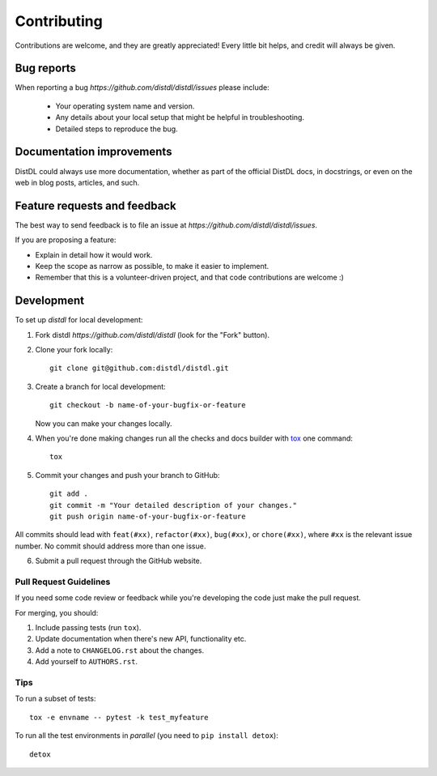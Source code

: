 ============
Contributing
============

Contributions are welcome, and they are greatly appreciated! Every
little bit helps, and credit will always be given.

Bug reports
===========

When reporting a bug `https://github.com/distdl/distdl/issues` please include:

    * Your operating system name and version.
    * Any details about your local setup that might be helpful in troubleshooting.
    * Detailed steps to reproduce the bug.

Documentation improvements
==========================

DistDL could always use more documentation, whether as part of the
official DistDL docs, in docstrings, or even on the web in blog posts,
articles, and such.

Feature requests and feedback
=============================

The best way to send feedback is to file an issue at `https://github.com/distdl/distdl/issues`.

If you are proposing a feature:

* Explain in detail how it would work.
* Keep the scope as narrow as possible, to make it easier to implement.
* Remember that this is a volunteer-driven project, and that code contributions are welcome :)

Development
===========

To set up `distdl` for local development:

1. Fork distdl `https://github.com/distdl/distdl`
   (look for the "Fork" button).
2. Clone your fork locally::

    git clone git@github.com:distdl/distdl.git

3. Create a branch for local development::

    git checkout -b name-of-your-bugfix-or-feature

   Now you can make your changes locally.

4. When you're done making changes run all the checks and docs builder with `tox <https://tox.wiki/en/4.11.3/index.html>`_ one command::

    tox

5. Commit your changes and push your branch to GitHub::

    git add .
    git commit -m "Your detailed description of your changes."
    git push origin name-of-your-bugfix-or-feature

All commits should lead with ``feat(#xx)``, ``refactor(#xx)``, ``bug(#xx)``, or ``chore(#xx)``, where ``#xx`` is the relevant issue number.  No commit should address more than one issue.

6. Submit a pull request through the GitHub website.

Pull Request Guidelines
-----------------------

If you need some code review or feedback while you're developing the code just make the pull request.

For merging, you should:

1. Include passing tests (run ``tox``).
2. Update documentation when there's new API, functionality etc.
3. Add a note to ``CHANGELOG.rst`` about the changes.
4. Add yourself to ``AUTHORS.rst``.

Tips
----

To run a subset of tests::

    tox -e envname -- pytest -k test_myfeature

To run all the test environments in *parallel* (you need to ``pip install detox``)::

    detox
